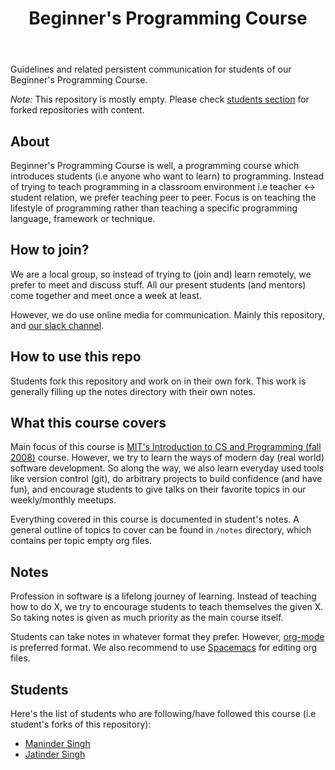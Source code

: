 #+title:Beginner's Programming Course

Guidelines and related persistent communication for students of our Beginner's Programming Course.

/Note:/ This repository is mostly empty. Please check [[id:44240650-1b3a-453a-9e51-21444c9c4e46][students section]] for forked repositories with content.

** About

Beginner's Programming Course is well, a programming course which introduces students (i.e anyone who want to learn) to programming. Instead of trying to teach programming in a classroom environment i.e teacher <-> student relation, we prefer teaching peer to peer. Focus is on teaching the lifestyle of programming rather than teaching a specific programming language, framework or technique.

** How to join?

We are a local group, so instead of trying to (join and) learn remotely, we prefer to meet and discuss stuff. All our present students (and mentors) come together and meet once a week at least.

However, we do use online media for communication. Mainly this repository, and [[http://pcchd-slack.herokuapp.com][our slack channel]].

** How to use this repo

Students fork this repository and work on in their own fork. This work is generally filling up the notes directory with their own notes.

** What this course covers

Main focus of this course is [[https://ocw.mit.edu/courses/electrical-engineering-and-computer-science/6-00-introduction-to-computer-science-and-programming-fall-2008/][MIT's Introduction to CS and Programming (fall 2008)]] course. However, we try to learn the ways of modern day (real world) software development. So along the way, we also learn everyday used tools like version control (git), do arbitrary projects to build confidence (and have fun), and encourage students to give talks on their favorite topics in our weekly/monthly meetups.

Everything covered in this course is documented in student's notes. A general outline of topics to cover can be found in ~/notes~ directory, which contains per topic empty org files.

** Notes

Profession in software is a lifelong journey of learning. Instead of teaching how to do X, we try to encourage students to teach themselves the given X. So taking notes is given as much priority as the main course itself.

Students can take notes in whatever format they prefer. However, [[http://orgmode.org/manual/tangle.html][org-mode]] is preferred format. We also recommend to use [[http://spacemacs.org/][Spacemacs]] for editing org files.

** Students
:PROPERTIES:
:ID:       44240650-1b3a-453a-9e51-21444c9c4e46
:END:

Here's the list of students who are following/have followed this course (i.e student's forks of this repository):

- [[https://github.com/ManinderGharuan/beginners-programming-course][Maninder Singh]]
- [[https://github.com/jkhabra/beginners-programming-course][Jatinder Singh]]

